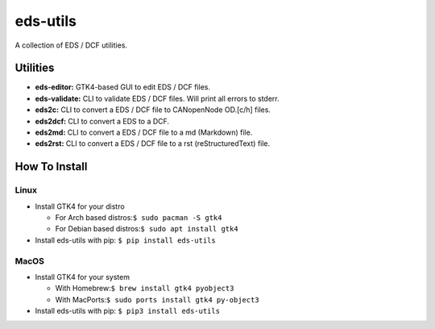 =========
eds-utils
=========

A collection of EDS / DCF utilities.

Utilities
=========

- **eds-editor:** GTK4-based GUI to edit EDS / DCF files.
- **eds-validate:** CLI to validate EDS / DCF files. Will print all errors to stderr.
- **eds2c:** CLI to convert a EDS / DCF file to CANopenNode OD.[c/h] files.
- **eds2dcf:** CLI to convert a EDS to a DCF.
- **eds2md:** CLI to convert a EDS / DCF file to a md (Markdown) file.
- **eds2rst:** CLI to convert a EDS / DCF file to a rst (reStructuredText) file.


How To Install
==============

Linux
-----

- Install GTK4 for your distro

  - For Arch based distros:``$ sudo pacman -S gtk4``
  - For Debian based distros:``$ sudo apt install gtk4``

- Install eds-utils with pip: ``$ pip install eds-utils``

MacOS
-----

- Install GTK4 for your system

  - With Homebrew:``$ brew install gtk4 pyobject3``
  - With MacPorts:``$ sudo ports install gtk4 py-object3``

- Install eds-utils with pip: ``$ pip3 install eds-utils``
